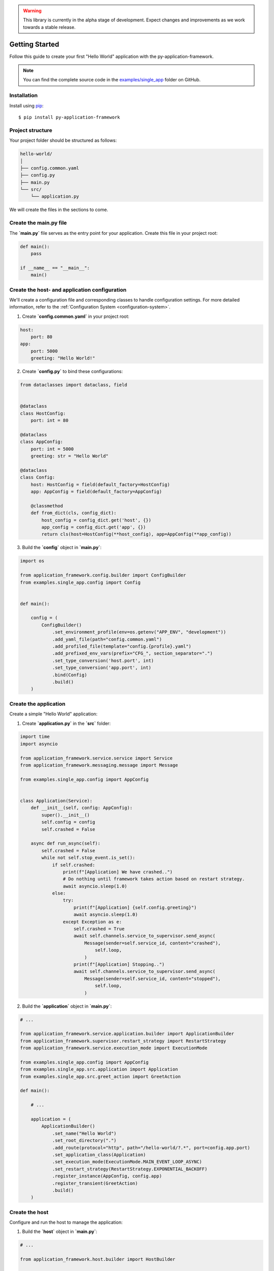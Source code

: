 .. warning::

    This library is currently in the alpha stage of development. Expect changes and improvements as we work towards a stable release.

.. _userguide-getting-started:

Getting Started
===============

Follow this guide to create your first "Hello World" application with the py-application-framework.

.. note::

    You can find the complete source code in the `examples/single_app <https://github.com/runemalm/py-application-framework/tree/master/examples/single_app>`_ folder on GitHub.

Installation
------------

Install using `pip <http://pypi.python.org/pypi/pip/>`_::

    $ pip install py-application-framework


Project structure
-----------------

Your project folder should be structured as follows:

.. code-block:: arduino

   hello-world/
   │
   ├── config.common.yaml
   ├── config.py
   ├── main.py
   └── src/
       └── application.py

We will create the files in the sections to come.


Create the main.py file
-----------------------

The **`main.py`** file serves as the entry point for your application. Create this file in your project root:

.. code-block:: python

    def main():
        pass

    if __name__ == "__main__":
        main()

Create the host- and application configuration
----------------------------------------------

We'll create a configuration file and corresponding classes to handle configuration settings. For more detailed information, refer to the :ref:`Configuration System <configuration-system>`.

1. Create **`config.common.yaml`** in your project root:

.. code-block:: yaml

    host:
        port: 80
    app:
        port: 5000
        greeting: "Hello World!"

2. Create **`config.py`** to bind these configurations:

.. code-block:: python

    from dataclasses import dataclass, field


    @dataclass
    class HostConfig:
        port: int = 80

    @dataclass
    class AppConfig:
        port: int = 5000
        greeting: str = "Hello World"

    @dataclass
    class Config:
        host: HostConfig = field(default_factory=HostConfig)
        app: AppConfig = field(default_factory=AppConfig)

        @classmethod
        def from_dict(cls, config_dict):
            host_config = config_dict.get('host', {})
            app_config = config_dict.get('app', {})
            return cls(host=HostConfig(**host_config), app=AppConfig(**app_config))

3. Build the **`config`** object in **`main.py`**:

.. code-block:: python

    import os
    
    from application_framework.config.builder import ConfigBuilder
    from examples.single_app.config import Config


    def main():
      
        config = (
            ConfigBuilder()
                .set_environment_profile(env=os.getenv("APP_ENV", "development"))
                .add_yaml_file(path="config.common.yaml")
                .add_profiled_file(template="config.{profile}.yaml")
                .add_prefixed_env_vars(prefix="CFG_", section_separator=".")
                .set_type_conversion('host.port', int)
                .set_type_conversion('app.port', int)
                .bind(Config)
                .build()
        )

Create the application
----------------------

Create a simple "Hello World" application:

1. Create **`application.py`** in the **`src`** folder:

.. code-block:: python

    import time
    import asyncio

    from application_framework.service.service import Service
    from application_framework.messaging.message import Message

    from examples.single_app.config import AppConfig


    class Application(Service):
        def __init__(self, config: AppConfig):
            super().__init__()
            self.config = config
            self.crashed = False

        async def run_async(self):
            self.crashed = False
            while not self.stop_event.is_set():
                if self.crashed:
                    print(f"[Application] We have crashed..")
                    # Do nothing until framework takes action based on restart strategy.
                    await asyncio.sleep(1.0)
                else:
                    try:
                        print(f"[Application] {self.config.greeting}")
                        await asyncio.sleep(1.0)
                    except Exception as e:
                        self.crashed = True
                        await self.channels.service_to_supervisor.send_async(
                            Message(sender=self.service_id, content="crashed"),
                                self.loop,
                            )
                        print(f"[Application] Stopping..")
                        await self.channels.service_to_supervisor.send_async(
                            Message(sender=self.service_id, content="stopped"),
                                self.loop,
                            )

.. _userguide-build-application-object:

2. Build the **`application`** object in **`main.py`**:

.. code-block:: python

    # ...

    from application_framework.service.application.builder import ApplicationBuilder
    from application_framework.supervisor.restart_strategy import RestartStrategy
    from application_framework.service.execution_mode import ExecutionMode
    
    from examples.single_app.config import AppConfig
    from examples.single_app.src.application import Application
    from examples.single_app.src.greet_action import GreetAction

    def main():
      
        # ...

        application = (
            ApplicationBuilder()
                .set_name("Hello World")
                .set_root_directory(".")
                .add_route(protocol="http", path="/hello-world/?.*", port=config.app.port)
                .set_application_class(Application)
                .set_execution_mode(ExecutionMode.MAIN_EVENT_LOOP_ASYNC)
                .set_restart_strategy(RestartStrategy.EXPONENTIAL_BACKOFF)
                .register_instance(AppConfig, config.app)
                .register_transient(GreetAction)
                .build()
        )


Create the host
---------------

Configure and run the host to manage the application:

1. Build the **`host`** object in **`main.py`**:

.. code-block:: python

    # ...

    from application_framework.host.builder import HostBuilder

    def main():
      
        # ...

        host = (
            HostBuilder()
                .add_application(application)
                .set_listening_port(config.host.port)
                .build()
        )

        host.run()

.. _userguide-final-main-py:

The final main.py
-----------------

Here is the complete **`main.py`**:

.. code-block:: python

    import os

    from application_framework.config.builder import ConfigBuilder
    from application_framework.host.builder import HostBuilder
    from application_framework.service.application.builder import ApplicationBuilder
    from application_framework.supervisor.restart_strategy import RestartStrategy
    from application_framework.service.execution_mode import ExecutionMode

    from examples.single_app.config import AppConfig, Config
    from examples.single_app.src.application import Application
    from examples.single_app.src.greet_action import GreetAction


    def main():

        config = (
            ConfigBuilder()
                .set_environment_profile(env=os.getenv("APP_ENV", "development"))
                .add_yaml_file(path="config.common.yaml")
                .add_profiled_file(template="config.{profile}.yaml")
                .add_prefixed_env_vars(prefix="CFG_", section_separator=".")
                .set_type_conversion('host.port', int)
                .set_type_conversion('app.port', int)
                .bind(Config)
                .build()
        )

        application = (
            ApplicationBuilder()
                .set_name("Hello World")
                .set_root_directory(".")
                .add_route(protocol="http", path="/hello-world/?.*", port=config.app.port)
                .set_application_class(Application)
                .set_execution_mode(ExecutionMode.MAIN_EVENT_LOOP_ASYNC)
                .set_restart_strategy(RestartStrategy.EXPONENTIAL_BACKOFF)
                .register_instance(AppConfig, config.app)
                .register_transient(GreetAction)
                .build()
        )

        host = (
            HostBuilder()
                .add_application(application)
                .set_listening_port(config.host.port)
                .build()
        )

        host.start()


    if __name__ == "__main__":
        main()

Running the host
----------------

To start the host, execute the main.py script. You can do this from your IDE or directly from the command line:

.. code-block:: bash

   $ python main.py

This command starts the host, which in turn runs your "Hello World" application.

That's it!
----------

This guide provides a quick start to using the py-application-framework. For more detailed information on each concept, refer to the corresponding pages in the menu.
